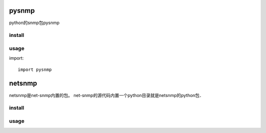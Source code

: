 .. _snmp:

pysnmp
======

python的snmp包pysnmp

install
-------

usage
-----

import::

    import pysnmp

netsnmp
=======

netsnmp是net-snmp内置的包。
net-snmp的源代码内置一个python目录就是netsnmp的python包．

install
-------

usage
-----
